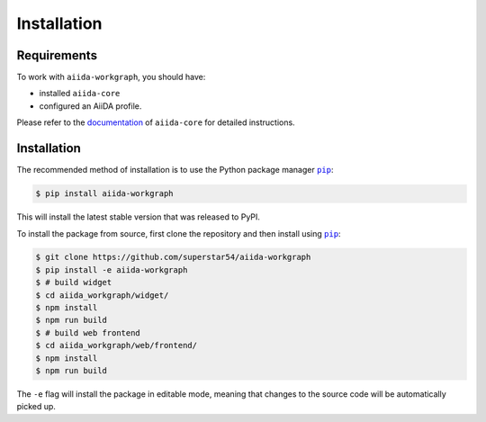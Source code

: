 ============
Installation
============

.. _installation:requirements:

Requirements
============

To work with ``aiida-workgraph``, you should have:

* installed ``aiida-core``
* configured an AiiDA profile.

Please refer to the `documentation <https://aiida.readthedocs.io/projects/aiida-core/en/latest/intro/get_started.html>`_ of ``aiida-core`` for detailed instructions.


.. _installation:installation:

Installation
============


The recommended method of installation is to use the Python package manager |pip|_:

.. code-block:: console

    $ pip install aiida-workgraph

This will install the latest stable version that was released to PyPI.

To install the package from source, first clone the repository and then install using |pip|_:

.. code-block:: console

    $ git clone https://github.com/superstar54/aiida-workgraph
    $ pip install -e aiida-workgraph
    $ # build widget
    $ cd aiida_workgraph/widget/
    $ npm install
    $ npm run build
    $ # build web frontend
    $ cd aiida_workgraph/web/frontend/
    $ npm install
    $ npm run build

The ``-e`` flag will install the package in editable mode, meaning that changes to the source code will be automatically picked up.



.. |pip| replace:: ``pip``
.. _pip: https://pip.pypa.io/en/stable/
